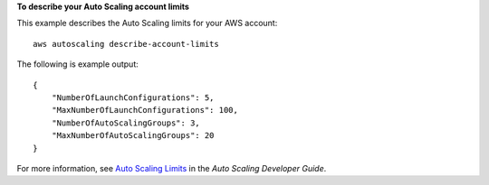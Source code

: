 **To describe your Auto Scaling account limits**

This example describes the Auto Scaling limits for your AWS account::

    aws autoscaling describe-account-limits

The following is example output::

    {
        "NumberOfLaunchConfigurations": 5,
        "MaxNumberOfLaunchConfigurations": 100,
        "NumberOfAutoScalingGroups": 3,
        "MaxNumberOfAutoScalingGroups": 20
    }

For more information, see `Auto Scaling Limits`_ in the *Auto Scaling Developer Guide*.

.. _`Auto Scaling Limits`: http://docs.aws.amazon.com/AutoScaling/latest/DeveloperGuide/as-account-limits.html
